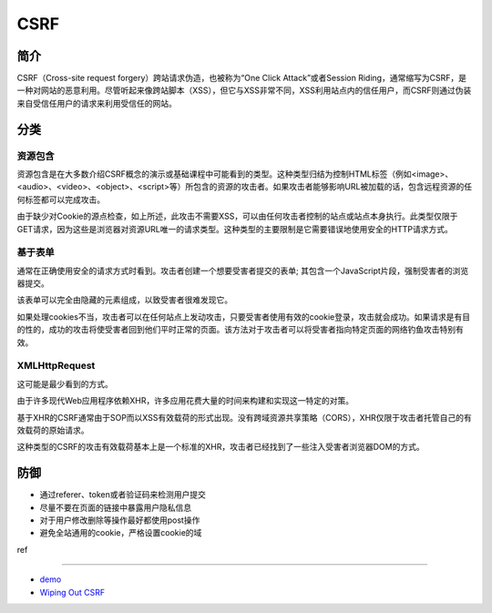 CSRF
================================

简介
--------------------------------
CSRF（Cross-site request forgery）跨站请求伪造，也被称为“One Click Attack”或者Session Riding，通常缩写为CSRF，是一种对网站的恶意利用。尽管听起来像跨站脚本（XSS），但它与XSS非常不同，XSS利用站点内的信任用户，而CSRF则通过伪装来自受信任用户的请求来利用受信任的网站。

分类
--------------------------------

资源包含
~~~~~~~~~~~~~~~~~~~~~~~~~~~~~~~~~~

资源包含是在大多数介绍CSRF概念的演示或基础课程中可能看到的类型。这种类型归结为控制HTML标签（例如<image>、<audio>、<video>、<object>、<script>等）所包含的资源的攻击者。如果攻击者能够影响URL被加载的话，包含远程资源的任何标签都可以完成攻击。

由于缺少对Cookie的源点检查，如上所述，此攻击不需要XSS，可以由任何攻击者控制的站点或站点本身执行。此类型仅限于GET请求，因为这些是浏览器对资源URL唯一的请求类型。这种类型的主要限制是它需要错误地使用安全的HTTP请求方式。 

基于表单
~~~~~~~~~~~~~~~~~~~~~~~~~~~~~~~~~~

通常在正确使用安全的请求方式时看到。攻击者创建一个想要受害者提交的表单; 其包含一个JavaScript片段，强制受害者的浏览器提交。

该表单可以完全由隐藏的元素组成，以致受害者很难发现它。

如果处理cookies不当，攻击者可以在任何站点上发动攻击，只要受害者使用有效的cookie登录，攻击就会成功。如果请求是有目的性的，成功的攻击将使受害者回到他们平时正常的页面。该方法对于攻击者可以将受害者指向特定页面的网络钓鱼攻击特别有效。

XMLHttpRequest 
~~~~~~~~~~~~~~~~~~~~~~~~~~~~~~~~~~
这可能是最少看到的方式。

由于许多现代Web应用程序依赖XHR，许多应用花费大量的时间来构建和实现这一特定的对策。

基于XHR的CSRF通常由于SOP而以XSS有效载荷的形式出现。没有跨域资源共享策略（CORS），XHR仅限于攻击者托管自己的有效载荷的原始请求。

这种类型的CSRF的攻击有效载荷基本上是一个标准的XHR，攻击者已经找到了一些注入受害者浏览器DOM的方式。 

防御
--------------------------------
- 通过referer、token或者验证码来检测用户提交
- 尽量不要在页面的链接中暴露用户隐私信息
- 对于用户修改删除等操作最好都使用post操作
- 避免全站通用的cookie，严格设置cookie的域


ref

--------------------------------

- `demo <https://www.github.com/jrozner/csrf-demo>`_
- `Wiping Out CSRF <https://zhuanlan.zhihu.com/p/30401930>`_


